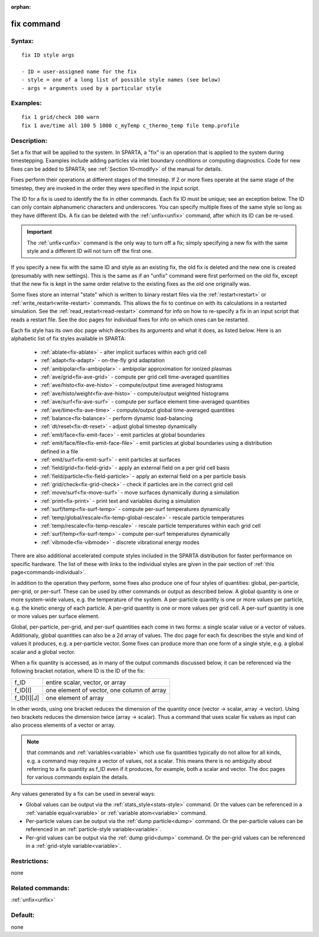 
:orphan:

.. index:: fix

.. _fix:

.. _fix-command:

###########
fix command
###########

.. _fix-syntax:

*******
Syntax:
*******

::

   fix ID style args

   - ID = user-assigned name for the fix
   - style = one of a long list of possible style names (see below)
   - args = arguments used by a particular style

.. _fix-examples:

*********
Examples:
*********

::

   fix 1 grid/check 100 warn
   fix 1 ave/time all 100 5 1000 c_myTemp c_thermo_temp file temp.profile

.. _fix-descriptio:

************
Description:
************

Set a fix that will be applied to the system.  In SPARTA, a "fix" is
an operation that is applied to the system during timestepping.
Examples include adding particles via inlet boundary conditions or
computing diagnostics.  Code for new fixes can be added to SPARTA; see
:ref:`Section 10<modify>` of the manual for details.

Fixes perform their operations at different stages of the timestep.
If 2 or more fixes operate at the same stage of the timestep, they are
invoked in the order they were specified in the input script.

The ID for a fix is used to identify the fix in other commands.  Each
fix ID must be unique; see an exception below.  The ID can only
contain alphanumeric characters and underscores.  You can specify
multiple fixes of the same style so long as they have different IDs.
A fix can be deleted with the :ref:`unfix<unfix>` command, after which
its ID can be re-used.

.. important::

  The :ref:`unfix<unfix>` command is the only way to turn
  off a fix; simply specifying a new fix with the same style and a
  different ID will not turn off the first one.

If you specify a new fix with the same ID and style as an existing
fix, the old fix is deleted and the new one is created (presumably
with new settings).  This is the same as if an "unfix" command were
first performed on the old fix, except that the new fix is kept in the
same order relative to the existing fixes as the old one originally
was.

Some fixes store an internal "state" which is written to binary
restart files via the :ref:`restart<restart>` or
:ref:`write_restart<write-restart>` commands.  This allows the fix to
continue on with its calculations in a restarted simulation.  See the
:ref:`read_restart<read-restart>` command for info on how to re-specify
a fix in an input script that reads a restart file.  See the doc pages
for individual fixes for info on which ones can be restarted.

Each fix style has its own doc page which describes its arguments and
what it does, as listed below.  Here is an alphabetic list of fix
styles available in SPARTA:

   - :ref:`ablate<fix-ablate>` - alter implicit surfaces within each grid cell
   - :ref:`adapt<fix-adapt>` - on-the-fly grid adaptation
   - :ref:`ambipolar<fix-ambipolar>` - ambipolar approximation for ionized plasmas
   - :ref:`ave/grid<fix-ave-grid>` - compute per grid cell time-averaged quantities
   - :ref:`ave/histo<fix-ave-histo>` - compute/output time averaged histograms
   - :ref:`ave/histo/weight<fix-ave-histo>` - compute/output weighted histograms
   - :ref:`ave/surf<fix-ave-surf>` - compute per surface element time-averaged quantities
   - :ref:`ave/time<fix-ave-time>` - compute/output global time-averaged quantities
   - :ref:`balance<fix-balance>` - perform dynamic load-balancing
   - :ref:`dt/reset<fix-dt-reset>` - adjust global timestep dynamically
   - :ref:`emit/face<fix-emit-face>` - emit particles at global boundaries
   - :ref:`emit/face/file<fix-emit-face-file>` - emit particles at global boundaries using a distribution defined in a file
   - :ref:`emit/surf<fix-emit-surf>` - emit particles at surfaces
   - :ref:`field/grid<fix-field-grid>` - apply an external field on a per grid cell basis
   - :ref:`field/particle<fix-field-particle>` - apply an external field on a per particle basis
   - :ref:`grid/check<fix-grid-check>` - check if particles are in the correct grid cell
   - :ref:`move/surf<fix-move-surf>` - move surfaces dynamically during a simulation
   - :ref:`print<fix-print>` - print text and variables during a simulation
   - :ref:`surf/temp<fix-surf-temp>` - compute per-surf temperatures dynamically
   - :ref:`temp/global/rescale<fix-temp-global-rescale>` - rescale particle temperatures
   - :ref:`temp/rescale<fix-temp-rescale>` - rescale particle temperatures within each grid cell
   - :ref:`surf/temp<fix-surf-temp>` - compute per-surf temperatures dynamically
   - :ref:`vibmode<fix-vibmode>` - discrete vibrational energy modes

There are also additional accelerated compute styles included in the
SPARTA distribution for faster performance on specific hardware.  The
list of these with links to the individual styles are given in the
pair section of :ref:`this page<commands-individual>`.

In addition to the operation they perform, some fixes also produce one
of four styles of quantities: global, per-particle, per-grid, or
per-surf.  These can be used by other commands or output as described
below.  A global quantity is one or more system-wide values, e.g. the
temperature of the system.  A per-particle quantity is one or more
values per particle, e.g. the kinetic energy of each particle.  A
per-grid quantity is one or more values per grid cell.  A per-surf
quantity is one or more values per surface element.

Global, per-particle, per-grid, and per-surf quantities each come in
two forms: a single scalar value or a vector of values.  Additionaly,
global quantities can also be a 2d array of values.  The doc page for
each fix describes the style and kind of values it produces, e.g. a
per-particle vector.  Some fixes can produce more than one form of a
single style, e.g. a global scalar and a global vector.

When a fix quantity is accessed, as in many of the output commands
discussed below, it can be referenced via the following bracket
notation, where ID is the ID of the fix:

.. list-table::
   :header-rows: 0

   * - f_ID 
     -  entire scalar, vector, or array
   * - f_ID\[I\] 
     -  one element of vector, one column of array
   * - f_ID\[I\]\[J\] 
     -  one element of array

In other words, using one bracket reduces the dimension of the
quantity once (vector -> scalar, array -> vector).  Using two brackets
reduces the dimension twice (array -> scalar).  Thus a command that
uses scalar fix values as input can also process elements of a vector
or array.

.. note::

  that commands and :ref:`variables<variable>` which use fix
  quantities typically do not allow for all kinds, e.g. a command may
  require a vector of values, not a scalar.  This means there is no
  ambiguity about referring to a fix quantity as f_ID even if it
  produces, for example, both a scalar and vector.  The doc pages for
  various commands explain the details.

Any values generated by a fix can be used in several ways:

- Global values can be output via the :ref:`stats_style<stats-style>` command.  Or the values can be referenced in a :ref:`variable equal<variable>` or :ref:`variable atom<variable>` command. 

- Per-particle values can be output via the :ref:`dump particle<dump>` command.  Or the per-particle values can be referenced in an :ref:`particle-style variable<variable>`.

- Per-grid values can be output via the :ref:`dump grid<dump>` command. Or the per-grid values can be referenced in a :ref:`grid-style variable<variable>`.

.. _fix-restrictio:

*************
Restrictions:
*************

none

.. _fix-related-commands:

*****************
Related commands:
*****************

:ref:`unfix<unfix>`

.. _fix-default:

********
Default:
********

none

